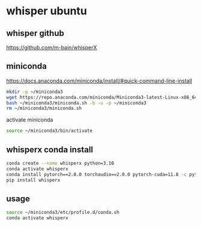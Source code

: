 #+STARTUP: content
* whisper ubuntu
** whisper github

[[https://github.com/m-bain/whisperX]]

** miniconda

[[https://docs.anaconda.com/miniconda/install/#quick-command-line-install]]

#+begin_src sh
mkdir -p ~/miniconda3
wget https://repo.anaconda.com/miniconda/Miniconda3-latest-Linux-x86_64.sh -O ~/miniconda3/miniconda.sh
bash ~/miniconda3/miniconda.sh -b -u -p ~/miniconda3
rm ~/miniconda3/miniconda.sh
#+end_src

activate miniconda

#+begin_src sh
source ~/miniconda3/bin/activate
#+end_src


** whisperx conda install

#+begin_src sh
conda create --name whisperx python=3.10
conda activate whisperx
conda install pytorch==2.0.0 torchaudio==2.0.0 pytorch-cuda=11.8 -c pytorch -c nvidia
pip install whisperx
#+end_src

** usage

#+begin_src sh
source ~/miniconda3/etc/profile.d/conda.sh
conda activate whisperx
#+end_src
